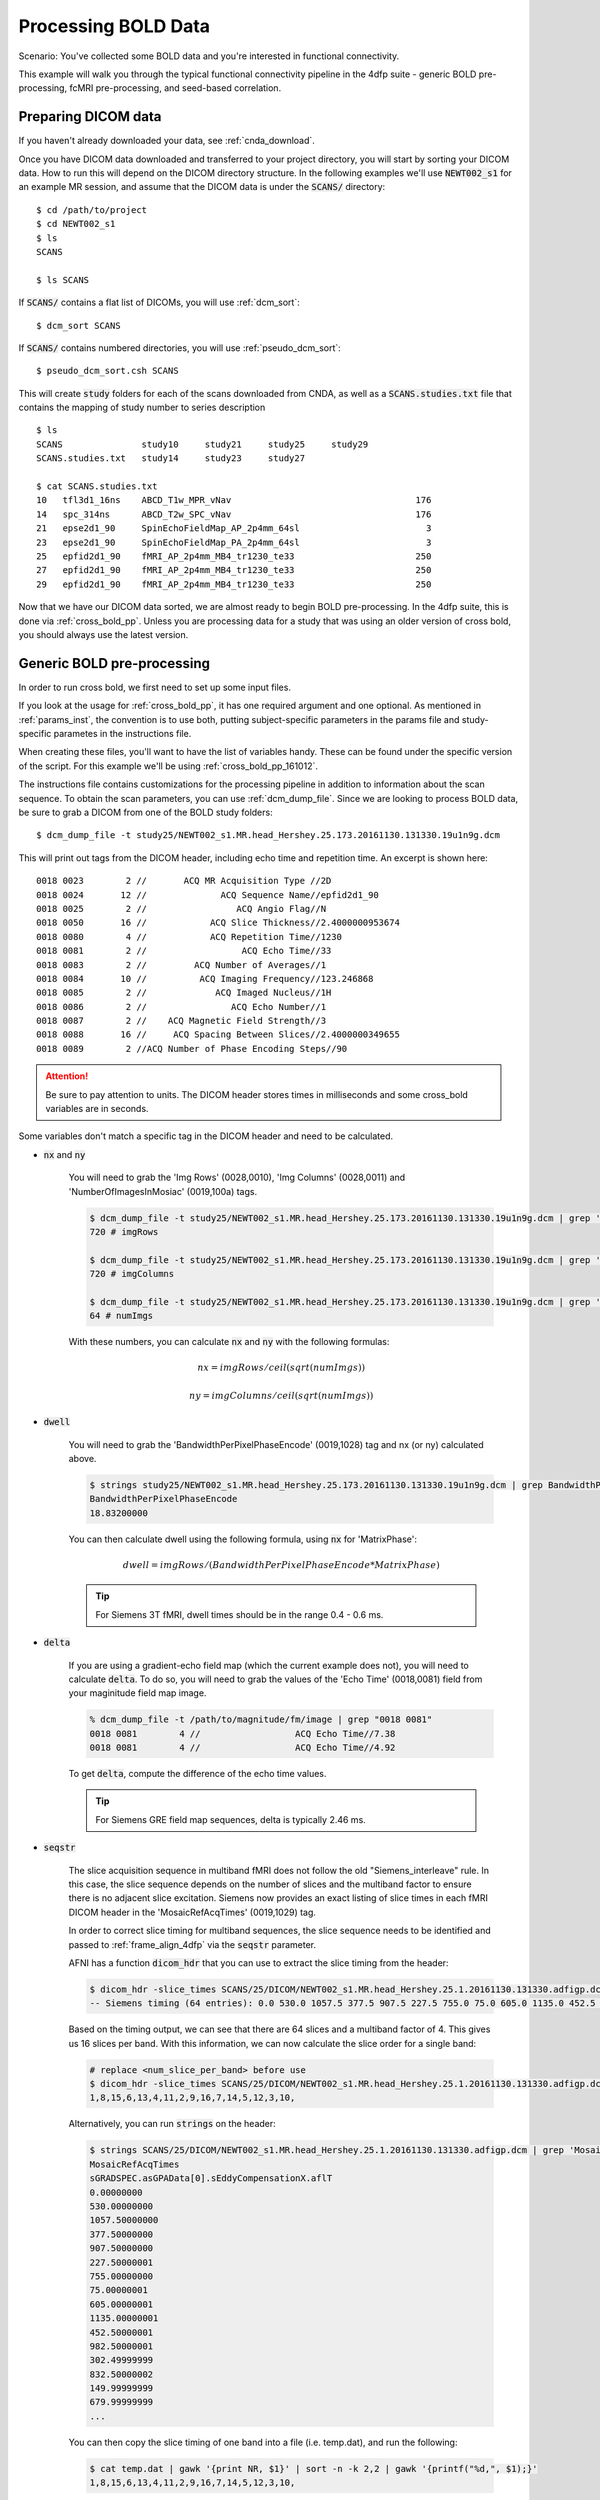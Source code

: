Processing BOLD Data
--------------------

Scenario: You've collected some BOLD data and you're interested in functional connectivity.

This example will walk you through the typical functional connectivity pipeline in the 4dfp suite - generic BOLD pre-processing, fcMRI
pre-processing, and seed-based correlation.

Preparing DICOM data
+++++++++++++++++++++

If you haven't already downloaded your data, see :ref:`cnda_download`.

Once you have DICOM data downloaded and transferred to your project directory, you will start by sorting your DICOM data.
How to run this will depend on the DICOM directory structure.
In the following examples we'll use :code:`NEWT002_s1` for an example MR session,
and assume that the DICOM data is under the :code:`SCANS/` directory::

    $ cd /path/to/project
    $ cd NEWT002_s1
    $ ls
    SCANS

    $ ls SCANS

If :code:`SCANS/` contains a flat list of DICOMs, you will use :ref:`dcm_sort`::

    $ dcm_sort SCANS

If :code:`SCANS/` contains numbered directories, you will use :ref:`pseudo_dcm_sort`::

    $ pseudo_dcm_sort.csh SCANS

This will create :code:`study` folders for each of the scans downloaded from CNDA, as well as a :code:`SCANS.studies.txt` file that
contains the mapping of study number to series description ::

    $ ls
    SCANS               study10     study21     study25     study29
    SCANS.studies.txt   study14     study23     study27

    $ cat SCANS.studies.txt
    10   tfl3d1_16ns    ABCD_T1w_MPR_vNav                                   176
    14   spc_314ns      ABCD_T2w_SPC_vNav                                   176
    21   epse2d1_90     SpinEchoFieldMap_AP_2p4mm_64sl                        3
    23   epse2d1_90     SpinEchoFieldMap_PA_2p4mm_64sl                        3
    25   epfid2d1_90    fMRI_AP_2p4mm_MB4_tr1230_te33                       250
    27   epfid2d1_90    fMRI_AP_2p4mm_MB4_tr1230_te33                       250
    29   epfid2d1_90    fMRI_AP_2p4mm_MB4_tr1230_te33                       250

Now that we have our DICOM data sorted, we are almost ready to begin BOLD pre-processing. In the 4dfp suite, this is done via
:ref:`cross_bold_pp`. Unless you are processing data for a study that was using an older version of cross bold, you should always use the
latest version.

Generic BOLD pre-processing
+++++++++++++++++++++++++++

In order to run cross bold, we first need to set up some input files.

If you look at the usage for :ref:`cross_bold_pp`, it has one required argument and one optional. As mentioned in :ref:`params_inst`, the
convention is to use both, putting subject-specific parameters in the params file and study-specific parametes in the instructions file.

When creating these files, you'll want to have the list of variables handy. These can be found under the specific version of the script.
For this example we'll be using :ref:`cross_bold_pp_161012`.

The instructions file contains customizations for the processing pipeline in addition to information about the scan sequence. To obtain
the scan parameters, you can use :ref:`dcm_dump_file`. Since we are looking to process BOLD data, be sure to grab a DICOM from one of
the BOLD study folders::

    $ dcm_dump_file -t study25/NEWT002_s1.MR.head_Hershey.25.173.20161130.131330.19u1n9g.dcm

This will print out tags from the DICOM header, including echo time and repetition time. An excerpt is shown here::

    0018 0023        2 //       ACQ MR Acquisition Type //2D
    0018 0024       12 //              ACQ Sequence Name//epfid2d1_90
    0018 0025        2 //                 ACQ Angio Flag//N
    0018 0050       16 //            ACQ Slice Thickness//2.4000000953674
    0018 0080        4 //            ACQ Repetition Time//1230
    0018 0081        2 //                  ACQ Echo Time//33
    0018 0083        2 //         ACQ Number of Averages//1
    0018 0084       10 //          ACQ Imaging Frequency//123.246868
    0018 0085        2 //             ACQ Imaged Nucleus//1H
    0018 0086        2 //                ACQ Echo Number//1
    0018 0087        2 //    ACQ Magnetic Field Strength//3
    0018 0088       16 //     ACQ Spacing Between Slices//2.4000000349655
    0018 0089        2 //ACQ Number of Phase Encoding Steps//90

.. attention:: Be sure to pay attention to units. The DICOM header stores times in milliseconds and some cross_bold variables are in seconds.

Some variables don't match a specific tag in the DICOM header and need to be calculated.

* :code:`nx` and :code:`ny`

    You will need to grab the 'Img Rows' (0028,0010), 'Img Columns' (0028,0011) and 'NumberOfImagesInMosiac' (0019,100a) tags.

    .. code-block:: bash

        $ dcm_dump_file -t study25/NEWT002_s1.MR.head_Hershey.25.173.20161130.131330.19u1n9g.dcm | grep '0028 0010' | awk '{print $8}'
        720 # imgRows

        $ dcm_dump_file -t study25/NEWT002_s1.MR.head_Hershey.25.173.20161130.131330.19u1n9g.dcm | grep '0028 0011' | awk '{print $8}'
        720 # imgColumns

        $ dcm_dump_file -t study25/NEWT002_s1.MR.head_Hershey.25.173.20161130.131330.19u1n9g.dcm | grep '0019 100a' | awk '{print $7}'
        64 # numImgs

    With these numbers, you can calculate :code:`nx` and :code:`ny` with the following formulas:

    .. math:: nx = imgRows / ceil(sqrt(numImgs))
    .. math:: ny = imgColumns / ceil(sqrt(numImgs))

* :code:`dwell`

    You will need to grab the 'BandwidthPerPixelPhaseEncode' (0019,1028) tag and nx (or ny) calculated above.

    .. code-block:: bash

        $ strings study25/NEWT002_s1.MR.head_Hershey.25.173.20161130.131330.19u1n9g.dcm | grep BandwidthPer -A 1
        BandwidthPerPixelPhaseEncode
        18.83200000

    You can then calculate dwell using the following formula, using :code:`nx` for 'MatrixPhase':

    .. math:: dwell = imgRows / (BandwidthPerPixelPhaseEncode * MatrixPhase)

    .. tip:: For Siemens 3T fMRI, dwell times should be in the range 0.4 - 0.6 ms.

* :code:`delta`

    If you are using a gradient-echo field map (which the current example does not), you will need to calculate :code:`delta`.
    To do so, you will need to grab the values of the 'Echo Time' (0018,0081) field from your maginitude field map image.

    .. code-block:: bash

        % dcm_dump_file -t /path/to/magnitude/fm/image | grep "0018 0081"
        0018 0081        4 //                  ACQ Echo Time//7.38
        0018 0081        4 //                  ACQ Echo Time//4.92

    To get :code:`delta`, compute the difference of the echo time values.

    .. tip:: For Siemens GRE field map sequences, delta is typically 2.46 ms.


* :code:`seqstr`

    The slice acquisition sequence in multiband fMRI does not follow the old "Siemens_interleave" rule.
    In this case, the slice sequence depends on the number of slices and the multiband factor to ensure there is no adjacent slice excitation.
    Siemens now provides an exact listing of slice times in each fMRI DICOM header in the 'MosaicRefAcqTimes' (0019,1029) tag.

    In order to correct slice timing for multiband sequences, the slice sequence needs to be identified and
    passed to :ref:`frame_align_4dfp` via the :code:`seqstr` parameter.

    AFNI has a function :code:`dicom_hdr` that you can use to extract the slice timing from the header:

    .. code-block:: bash

        $ dicom_hdr -slice_times SCANS/25/DICOM/NEWT002_s1.MR.head_Hershey.25.1.20161130.131330.adfigp.dcm
        -- Siemens timing (64 entries): 0.0 530.0 1057.5 377.5 907.5 227.5 755.0 75.0 605.0 1135.0 452.5 982.5 302.5 832.5 150.0 680.0 0.0 530.0 1057.5 377.5 907.5 227.5 755.0 75.0 605.0 1135.0 452.5 982.5 302.5 832.5 150.0 680.0 0.0 530.0 1057.5 377.5 907.5 227.5 755.0 75.0 605.0 1135.0 452.5 982.5 302.5 832.5 150.0 680.0 0.0 530.0 1057.5 377.5 907.5 227.5 755.0 75.0 605.0 1135.0 452.5 982.5 302.5 832.5 150.0 680.0

    Based on the timing output, we can see that there are 64 slices and a multiband factor of 4. This gives us 16 slices per band.
    With this information, we can now calculate the slice order for a single band:

    .. code-block:: bash

        # replace <num_slice_per_band> before use
        $ dicom_hdr -slice_times SCANS/25/DICOM/NEWT002_s1.MR.head_Hershey.25.1.20161130.131330.adfigp.dcm | cut -d ":" -f2 | tr " " "\n" | tail -n <num_slice_per_band> | gawk '{print NR, $1}' | sort -n -k 2,2 | gawk '{printf("%d,", $1);}'
        1,8,15,6,13,4,11,2,9,16,7,14,5,12,3,10,

    Alternatively, you can run :code:`strings` on the header:

    .. code-block:: bash

        $ strings SCANS/25/DICOM/NEWT002_s1.MR.head_Hershey.25.1.20161130.131330.adfigp.dcm | grep 'MosaicRefAcqTimes' -A 66
        MosaicRefAcqTimes
        sGRADSPEC.asGPAData[0].sEddyCompensationX.aflT
        0.00000000
        530.00000000
        1057.50000000
        377.50000000
        907.50000000
        227.50000001
        755.00000000
        75.00000001
        605.00000001
        1135.00000001
        452.50000001
        982.50000001
        302.49999999
        832.50000002
        149.99999999
        679.99999999
        ...

    You can then copy the slice timing of one band into a file (i.e. temp.dat), and run the following:

    .. code-block:: bash

        $ cat temp.dat | gawk '{print NR, $1}' | sort -n -k 2,2 | gawk '{printf("%d,", $1);}'
        1,8,15,6,13,4,11,2,9,16,7,14,5,12,3,10,

Now that we know how to source information for the instructions file, we'll go ahead and put one together. In this example, we will assume
nothing besides :code:`dcm_sort` has already been run on the data and we won't skip any processing steps.

.. TODO: add bit about TR_slc, dwell, ped, maybe target

Since we've chosen to set up our instruction file to define study-level params, we'll store it in the project directory.

.. code-block:: bash

    $ cd /path/to/project
    $ gedit NEWT_study.params

.. code-block:: csh
    :caption: NEWT_study.params

    set inpath = /path/to/project/${patid}
    set target = $REFDIR/TRIO_KY_NDC
    set go = 1
    set sorted = 1
    set economy = 0
    set epi2atl = 1
    set normode = 0

    set nx = 90
    set ny = 90

    set skip = 0

    set FDthresh = 0.2
    set FDtype = 1
    set anat_aveb = 10 # use 10mm preblur (voxel size < 3mm)

    set TR_vol = 1.23
    set TR_slc = 0 # use default (TR_vol/nslices)
    set epidir = 0
    set MBfac = 4
    set seqstr = 1,8,15,6,13,4,11,2,9,16,7,14,5,12,3,10 # non-standard interleaving
    set lomotil = 2 # filter FD in phase-encoding direction

    set TE_vol = 33
    set dwell = .59
    set ped = y-
    set rsam_cmnd = one_step_resample.csh

Our params file, on the other hand, needs to be specified per subject as it contains a mapping to a subject's specific scan numbers.
The file outputted by dcm_sort, :code:`SCANS.studies.txt`, is a good reference to have handy when creating a subject's params file.

.. code-block:: bash

    $ cd NEWT002_s1
    $ cat SCANS.studies.txt
    $ gedit NEWT002_s1.params

.. code-block:: csh
    :caption: NEWT002_s1.params

    set patid = NEWT002_s1
    set mprs = ( 10 )
    set tse = ( 14 )
    set irun = (  1  2  3 )
    set fstd = ( 25 27 29 )
    set sefm = ( 21 23 )

Since our subjects have a T2 image and spin-echo field maps, we specified :code:`tse` and :code:`sefm`, respectively. However, which
parameters are specified here will depend on the data you have available. For EPI to atlas registration, you should specify either
:code:`tse`, :code:`pdt2`, or neither. For field map correction, you should specify either :code:`sefm` or :code:`gre`.

Now, we run cross bold::

    $ cross_bold_pp_161012.csh NEWT002_s1.params ../NEWT_study.params

Afterwards, you'll have the following subject anf bold directory structures::

    $ ls
    atlas     NEWT002_s1_fmri_unwarp_170616_se.log  SCANS.studies.txt  study23
    bold1     NEWT002_s1_one_step_resample.log      sefm               study25
    bold2     NEWT002_s1.params                     study10            study27
    bold3     NEWT002_s1_xr3d.lst                   study14            study29
    movement  SCANS                                 study21            unwarp

    $ ls bold1
    NEWT002_s1_b1.4dfp.hdr                         NEWT002_s1_b1_faln_dbnd_r3d_avg_norm.4dfp.ifh
    NEWT002_s1_b1.4dfp.ifh                         NEWT002_s1_b1_faln_dbnd_r3d_avg_norm.4dfp.img
    NEWT002_s1_b1.4dfp.img                         NEWT002_s1_b1_faln_dbnd_r3d_avg_norm.4dfp.img.rec
    NEWT002_s1_b1.4dfp.img.rec                     NEWT002_s1_b1_faln_dbnd_xr3d.mat
    NEWT002_s1_b1_faln.4dfp.ifh                    NEWT002_s1_b1_faln_dbnd_xr3d_norm.4dfp.hdr
    NEWT002_s1_b1_faln.4dfp.img                    NEWT002_s1_b1_faln_dbnd_xr3d_norm.4dfp.ifh
    NEWT002_s1_b1_faln.4dfp.img.rec                NEWT002_s1_b1_faln_dbnd_xr3d_norm.4dfp.img
    NEWT002_s1_b1_faln_dbnd.4dfp.hdr               NEWT002_s1_b1_faln_dbnd_xr3d_norm.4dfp.img.rec
    NEWT002_s1_b1_faln_dbnd.4dfp.ifh               NEWT002_s1_b1_faln_dbnd_xr3d_norm.ddat
    NEWT002_s1_b1_faln_dbnd.4dfp.img               NEWT002_s1_b1_faln_dbnd_xr3d_norm_dsd0.4dfp.hdr
    NEWT002_s1_b1_faln_dbnd.4dfp.img.rec           NEWT002_s1_b1_faln_dbnd_xr3d_norm_dsd0.4dfp.ifh
    NEWT002_s1_b1_faln_dbnd.dat                    NEWT002_s1_b1_faln_dbnd_xr3d_norm_dsd0.4dfp.img
    NEWT002_s1_b1_faln_dbnd_r3d_avg.4dfp.ifh       NEWT002_s1_b1_faln_dbnd_xr3d_norm_dsd0.4dfp.img.rec
    NEWT002_s1_b1_faln_dbnd_r3d_avg.4dfp.img       NEWT002_s1_b1_faln_dbnd_xr3d_uwrp_atl.4dfp.hdr
    NEWT002_s1_b1_faln_dbnd_r3d_avg.4dfp.img.rec   NEWT002_s1_b1_faln_dbnd_xr3d_uwrp_atl.4dfp.ifh
    NEWT002_s1_b1_faln_dbnd_r3d_avg.hist           NEWT002_s1_b1_faln_dbnd_xr3d_uwrp_atl.4dfp.img
    NEWT002_s1_b1_faln_dbnd_r3d_avg_norm.4dfp.hdr  NEWT002_s1_b1_faln_dbnd_xr3d_uwrp_atl.4dfp.img.rec

.. tip:: A lot of files get generated per run and the folders can get cluttered. If you don't intend to use the intermediate files, you should set the economy flag to 5 to remove some of them.

fcMRI pre-processing
++++++++++++++++++++
After running bold pre-processing, you'll want to run functional connectivity specific processing. However, before we can run
:ref:`fcMRI_preproc`, there is a prerequiste step of running Freesurfer to generate masks for the subjects which will be used to calculate
the nuisance regressors.

If you don't already have a :code:`SUBJECTS_DIR` for your project, go ahead and make one::

    $ mkdir /path/to/project/freesurfer
    $ setenv SUBJECTS_DIR /path/to/project/freesurfer

Next we'll need to get a DICOM from our T1w image to use as our input file for Freesurfer::

    $ cd /path/to/project/NEWT002_s1
    $ cat SCANS.studies.txt | grep T1w
    10   tfl3d1_16ns    ABCD_T1w_MPR_vNav                                   176

    $ ls SCANS/10/DICOM/*10.1.*
    ../SCANS/10/DICOM/NEWT002_s1.MR.head_Hershey.10.1.20161130.131330.1ldrvyd.dcm

With this information at hand, we can now launch the Freesurfer job ::

    $ at now
    at> setenv SUBJECTS_DIR /path/to/project/freesurfer
    at> recon-all -all -s NEWT002_s1 -i /path/to/project/NEWT002_s1/SCANS/10/DICOM/NEWT002_s1.MR.head_Hershey.10.1.20161130.131330.1ldrvyd.dcm
    at> <ctrl-d>

Same as before, :ref:`fcMRI_preproc` accepts a params and instructions file. If you look at the variable specification for
:ref:`fcMRI_preproc_161012`, you'll see that it shares some variables with :ref:`cross_bold_pp_161012` - we'll leave those the same and
simply add in the fcMRI-specific ones::

    $ gedit /path/to/project/NEWT_study.params

.. TODO: explain lcube, sd1t, and svdt params

.. code-block:: csh
    :caption: NEWT_study.params

    # BOLD variables
    set inpath = /path/to/project/${patid}
    set target = $REFDIR/TRIO_KY_NDC
    set go = 1
    set sorted = 1
    set economy = 0
    set epi2atl = 1
    set normode = 0

    set nx = 90
    set ny = 90

    set skip = 0

    set FDthresh = 0.2
    set FDtype = 1
    set anat_aveb = 10 # use 10mm preblur (voxel size < 3mm)

    set TR_vol = 1.23
    set TR_slc = 0 # use default (TR_vol/nslices)
    set epidir = 0
    set MBfac = 4
    set seqstr = 1,8,15,6,13,4,11,2,9,16,7,14,5,12,3,10 # non-standard interleaving
    set lomotil = 2 # filter FD in phase-encoding direction

    set TE_vol = 33
    set dwell = .59
    set ped = y-
    set rsam_cmnd = one_step_resample.csh

    # fcMRI pre-processing
    set srcdir = $cwd
    set FSdir = /path/to/project/freesurfer/${patid}
    set fcbolds = ( ${irun} )
    set CSF_lcube = 3
    set CSF_sd1t = 25
    set CSF_svdt = .2
    set WM_lcube = 5
    set WM_svdt = .15
    set bpss_params = ( -bh .1 -oh 2 )
    set blur = .73542

No changes are needed to the session params file, so now we can run the script::

    $ fcMRI_preproc_161012.csh NEWT002_s1.params ../NEWT_study.params

Afterwards, we will have the following new files::

    # per run
    % ls -tr bold1/*atl_*
    NEWT002_s1_b1_faln_dbnd_xr3d_uwrp_atl_dsd0.4dfp.img
    NEWT002_s1_b1_faln_dbnd_xr3d_uwrp_atl_dsd0.4dfp.ifh
    NEWT002_s1_b1_faln_dbnd_xr3d_uwrp_atl_dsd0.4dfp.hdr
    NEWT002_s1_b1_faln_dbnd_xr3d_uwrp_atl_dsd0.4dfp.img.rec
    NEWT002_s1_b1_faln_dbnd_xr3d_uwrp_atl_uout.4dfp.img
    NEWT002_s1_b1_faln_dbnd_xr3d_uwrp_atl_uout.4dfp.ifh
    NEWT002_s1_b1_faln_dbnd_xr3d_uwrp_atl_uout.4dfp.hdr
    NEWT002_s1_b1_faln_dbnd_xr3d_uwrp_atl_uout.4dfp.img.rec
    NEWT002_s1_b1_faln_dbnd_xr3d_uwrp_atl_bpss.4dfp.img
    NEWT002_s1_b1_faln_dbnd_xr3d_uwrp_atl_bpss.4dfp.ifh
    NEWT002_s1_b1_faln_dbnd_xr3d_uwrp_atl_bpss.4dfp.hdr
    NEWT002_s1_b1_faln_dbnd_xr3d_uwrp_atl_bpss.4dfp.img.rec
    NEWT002_s1_b1_faln_dbnd_xr3d_uwrp_atl_bpss_resid.4dfp.img
    NEWT002_s1_b1_faln_dbnd_xr3d_uwrp_atl_bpss_resid.4dfp.ifh
    NEWT002_s1_b1_faln_dbnd_xr3d_uwrp_atl_bpss_resid.4dfp.hdr
    NEWT002_s1_b1_faln_dbnd_xr3d_uwrp_atl_bpss_resid.4dfp.img.rec
    NEWT002_s1_b1_faln_dbnd_xr3d_uwrp_atl_bpss_resid_g7.4dfp.img
    NEWT002_s1_b1_faln_dbnd_xr3d_uwrp_atl_bpss_resid_g7.4dfp.ifh
    NEWT002_s1_b1_faln_dbnd_xr3d_uwrp_atl_bpss_resid_g7.4dfp.hdr
    NEWT002_s1_b1_faln_dbnd_xr3d_uwrp_atl_bpss_resid_g7.4dfp.img.rec

Seed-based correlation
++++++++++++++++++++++

After preprocessing, we can now generate a seed-to-seed correlation matrix for our subject.

If you look at the docs for :ref:`seed_correl_161012`, you'll see that we only need to add which regions to analyze (ROIs) to our
instructions file.

Here we'll use a prescribed list file of ROIs as our input.

.. code-block:: csh
    :caption: NEWT_study.params

    # BOLD variables
    set inpath = /path/to/project/${patid}
    set target = $REFDIR/TRIO_KY_NDC
    set go = 1
    set sorted = 1
    set economy = 0
    set epi2atl = 1
    set normode = 0

    set nx = 90
    set ny = 90

    set skip = 0

    set FDthresh = 0.2
    set FDtype = 1
    set anat_aveb = 10 # use 10mm preblur (voxel size < 3mm)

    set TR_vol = 1.23
    set TR_slc = 0 # use default (TR_vol/nslices)
    set epidir = 0
    set MBfac = 4
    set seqstr = 1,8,15,6,13,4,11,2,9,16,7,14,5,12,3,10 # non-standard interleaving
    set lomotil = 2 # filter FD in phase-encoding direction

    set TE_vol = 33
    set dwell = .59
    set ped = y-
    set rsam_cmnd = one_step_resample.csh

    # fcMRI pre-processing
    set srcdir = $cwd
    set FSdir = /path/to/project/freesurfer/${patid}
    set fcbolds = ( ${irun} )
    set CSF_lcube = 3
    set CSF_sd1t = 25
    set CSF_svdt = .2
    set WM_lcube = 5
    set WM_svdt = .15
    set bpss_params = ( -bh .1 -oh 2 )
    set blur = .73542

    # seed_corrl ROIs
    set ROIdir = ${REFDIR}/CanonicalROIsNP705
    set ROIlistfile = CanonicalROIsNP705.lst

Now we can go ahead and run it::

    $ seed_correl_161012.csh NEWT002_s1.params ../NEWT_study.params

This produces a correlation matrix, ${FCdir}/${patid}_seed_regressors_CCR.dat.

You can display the matrix by importing the data into matlab and using the :code:`imagesc` function.

.. image:: ../_static/corr_matrix.png
